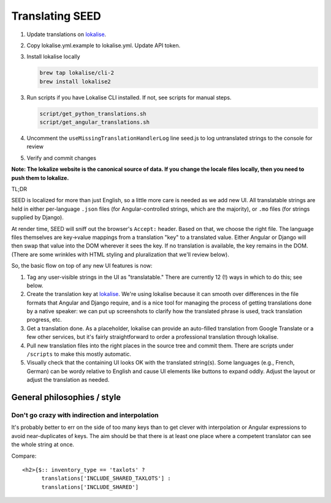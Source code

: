 Translating SEED
================

1. Update translations on `lokalise`_.

2. Copy lokalise.yml.example to lokalise.yml. Update API token.

3. Install lokalise locally

   .. code:: bash

      brew tap lokalise/cli-2 
      brew install lokalise2
      
3. Run scripts if you have Lokalise CLI installed. If not, see scripts for manual steps.

   .. code:: bash

      script/get_python_translations.sh
      script/get_angular_translations.sh

4. Uncomment the ``useMissingTranslationHandlerLog`` line seed.js to log untranslated strings to the console for review

5. Verify and commit changes

**Note: The lokalize website is the canonical source of data. If you
change the locale files locally, then you need to push them to
lokalize.**

TL;DR

SEED is localized for more than just English, so a little more care is
needed as we add new UI. All translatable strings are held in either
per-language ``.json`` files (for Angular-controlled strings, which are
the majority), or ``.mo`` files (for strings supplied by Django).

At render time, SEED will sniff out the browser's ``Accept:`` header.
Based on that, we choose the right file. The language files themselves
are key->value mappings from a translation "key" to a translated value.
Either Angular or Django will then swap that value into the DOM wherever
it sees the key. If no translation is available, the key remains in the
DOM. (There are some wrinkles with HTML styling and pluralization that
we'll review below).

So, the basic flow on top of any new UI features is now:

1. Tag any user-visible strings in the UI as "translatable." There are
   currently 12 (!) ways in which to do this; see below.
2. Create the translation key at `lokalise`_. We're using lokalise
   because it can smooth over differences in the file formats that
   Angular and Django require, and is a nice tool for managing the
   process of getting translations done by a native speaker: we can put
   up screenshots to clarify how the translated phrase is used, track
   translation progress, etc.
3. Get a translation done. As a placeholder, lokalise can provide an
   auto-filled translation from Google Translate or a few other
   services, but it's fairly straightforward to order a professional
   translation through lokalise.
4. Pull new translation files into the right places in the source tree
   and commit them. There are scripts under ``/scripts`` to make this
   mostly automatic.
5. Visually check that the containing UI looks OK with the translated
   string(s). Some languages (e.g., French, German) can be wordy relative
   to English and cause UI elements like buttons to expand oddly. Adjust
   the layout or adjust the translation as needed.

.. _general-philosophies--style:

General philosophies / style
----------------------------

Don't go crazy with indirection and interpolation
~~~~~~~~~~~~~~~~~~~~~~~~~~~~~~~~~~~~~~~~~~~~~~~~~

It's probably better to err on the side of too many keys than to get
clever with interpolation or Angular expressions to avoid
near-duplicates of keys. The aim should be that there is at least one
place where a competent translator can see the whole string at once.

Compare:

::

   <h2>{$:: inventory_type == 'taxlots' ?
         translations['INCLUDE_SHARED_TAXLOTS'] :
         translations['INCLUDE_SHARED']

.. _lokalise: https://lokalise.com/project/3537487659ca9b1dce98a7.36378626/?view=multi
